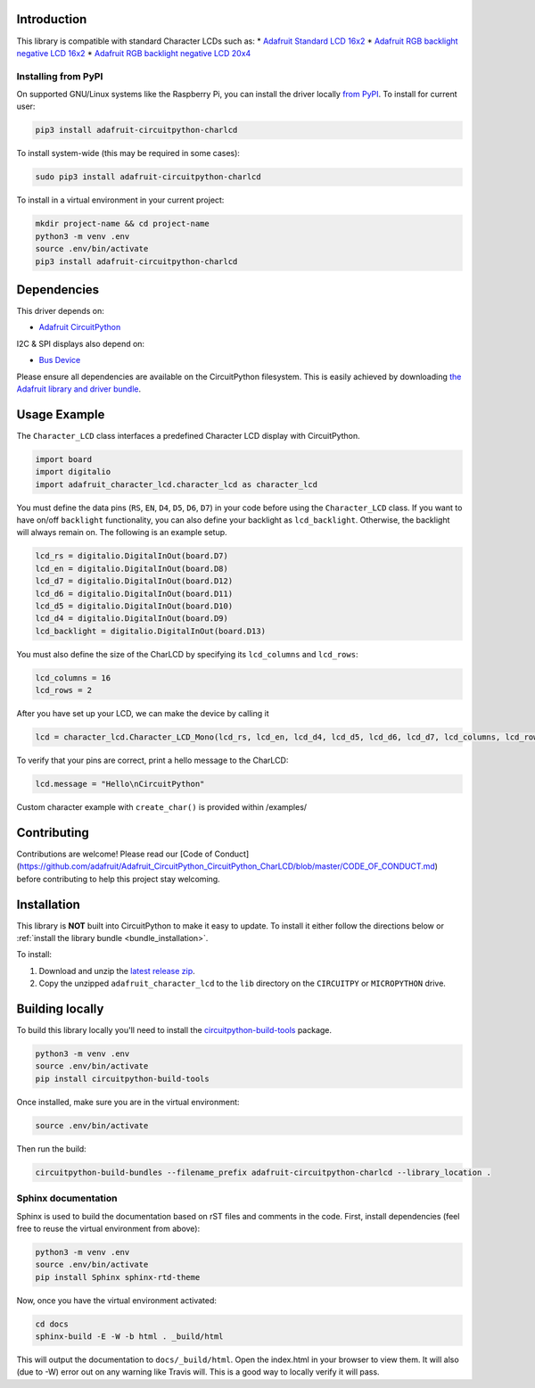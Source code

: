 
Introduction
============

.. image:: https://readthedocs.org/projects/adafruit-circuitpython-charlcd/badge/?version=latest
    :target: https://circuitpython.readthedocs.io/projects/charlcd/en/latest/
    :alt: Documentation Status

.. image :: https://img.shields.io/discord/327254708534116352.svg
    :target: https://discord.gg/nBQh6qu
    :alt: Discord

.. image:: https://travis-ci.org/adafruit/Adafruit_CircuitPython_CharLCD.svg?branch=master
    :target: https://travis-ci.org/adafruit/Adafruit_CircuitPython_CharLCD
    :alt: Build Status

This library is compatible with standard Character LCDs such as:
* `Adafruit Standard LCD 16x2 <https://www.adafruit.com/product/181>`_
* `Adafruit RGB backlight negative LCD 16x2 <https://www.adafruit.com/product/399>`_
* `Adafruit RGB backlight negative LCD 20x4 <https://www.adafruit.com/product/498>`_

Installing from PyPI
--------------------

On supported GNU/Linux systems like the Raspberry Pi, you can install the driver locally `from
PyPI <https://pypi.org/project/adafruit-circuitpython-charlcd/>`_. To install for current user:

.. code-block:: shell

    pip3 install adafruit-circuitpython-charlcd

To install system-wide (this may be required in some cases):

.. code-block:: shell

    sudo pip3 install adafruit-circuitpython-charlcd

To install in a virtual environment in your current project:

.. code-block:: shell

    mkdir project-name && cd project-name
    python3 -m venv .env
    source .env/bin/activate
    pip3 install adafruit-circuitpython-charlcd

Dependencies
=============
This driver depends on:

* `Adafruit CircuitPython <https://github.com/adafruit/circuitpython>`_

I2C & SPI displays also depend on:

* `Bus Device <https://github.com/adafruit/Adafruit_CircuitPython_BusDevice>`_

Please ensure all dependencies are available on the CircuitPython filesystem.
This is easily achieved by downloading
`the Adafruit library and driver bundle <https://github.com/adafruit/Adafruit_CircuitPython_Bundle>`_.

Usage Example
=============

The ``Character_LCD`` class interfaces a predefined Character LCD display with CircuitPython.

.. code-block:: python

    import board
    import digitalio
    import adafruit_character_lcd.character_lcd as character_lcd

You must define the data pins (``RS``, ``EN``, ``D4``, ``D5``, ``D6``, ``D7``) in your code before using the ``Character_LCD`` class.
If you want to have on/off ``backlight`` functionality, you can also define your backlight as ``lcd_backlight``. Otherwise, the backlight
will always remain on. The following is an example setup.

.. code-block:: python

    lcd_rs = digitalio.DigitalInOut(board.D7)
    lcd_en = digitalio.DigitalInOut(board.D8)
    lcd_d7 = digitalio.DigitalInOut(board.D12)
    lcd_d6 = digitalio.DigitalInOut(board.D11)
    lcd_d5 = digitalio.DigitalInOut(board.D10)
    lcd_d4 = digitalio.DigitalInOut(board.D9)
    lcd_backlight = digitalio.DigitalInOut(board.D13)

You must also define the size of the CharLCD by specifying its ``lcd_columns`` and ``lcd_rows``:

.. code-block:: python

    lcd_columns = 16
    lcd_rows = 2

After you have set up your LCD, we can make the device by calling it

.. code-block:: python

    lcd = character_lcd.Character_LCD_Mono(lcd_rs, lcd_en, lcd_d4, lcd_d5, lcd_d6, lcd_d7, lcd_columns, lcd_rows, lcd_backlight)


To verify that your pins are correct, print a hello message to the CharLCD:

.. code-block:: python

    lcd.message = "Hello\nCircuitPython"


Custom character example with ``create_char()`` is provided within /examples/


Contributing
============

Contributions are welcome! Please read our [Code of Conduct](https://github.com/adafruit/Adafruit_CircuitPython_CircuitPython_CharLCD/blob/master/CODE_OF_CONDUCT.md)
before contributing to help this project stay welcoming.

Installation
============

This library is **NOT** built into CircuitPython to make it easy to update. To
install it either follow the directions below or :ref:`install the library bundle <bundle_installation>`.

To install:

#. Download and unzip the `latest release zip <https://github.com/adafruit/Adafruit_CircuitPython_CharLCD/releases>`_.
#. Copy the unzipped ``adafruit_character_lcd`` to the ``lib`` directory on the ``CIRCUITPY`` or ``MICROPYTHON`` drive.

Building locally
================

To build this library locally you'll need to install the
`circuitpython-build-tools <https://github.com/adafruit/circuitpython-build-tools>`_ package.

.. code-block:: shell

    python3 -m venv .env
    source .env/bin/activate
    pip install circuitpython-build-tools

Once installed, make sure you are in the virtual environment:

.. code-block:: shell

    source .env/bin/activate

Then run the build:

.. code-block:: shell

    circuitpython-build-bundles --filename_prefix adafruit-circuitpython-charlcd --library_location .

Sphinx documentation
-----------------------

Sphinx is used to build the documentation based on rST files and comments in the code. First,
install dependencies (feel free to reuse the virtual environment from above):

.. code-block:: shell

    python3 -m venv .env
    source .env/bin/activate
    pip install Sphinx sphinx-rtd-theme

Now, once you have the virtual environment activated:

.. code-block:: shell

    cd docs
    sphinx-build -E -W -b html . _build/html

This will output the documentation to ``docs/_build/html``. Open the index.html in your browser to
view them. It will also (due to -W) error out on any warning like Travis will. This is a good way to
locally verify it will pass.
